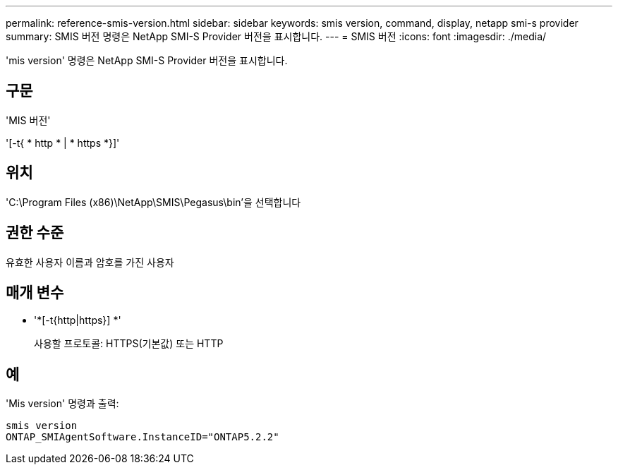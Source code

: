 ---
permalink: reference-smis-version.html 
sidebar: sidebar 
keywords: smis version, command, display, netapp smi-s provider 
summary: SMIS 버전 명령은 NetApp SMI-S Provider 버전을 표시합니다. 
---
= SMIS 버전
:icons: font
:imagesdir: ./media/


[role="lead"]
'mis version' 명령은 NetApp SMI-S Provider 버전을 표시합니다.



== 구문

'MIS 버전'

'[-t{ * http * | * https *}]'



== 위치

'C:\Program Files (x86)\NetApp\SMIS\Pegasus\bin'을 선택합니다



== 권한 수준

유효한 사용자 이름과 암호를 가진 사용자



== 매개 변수

* '*[-t{http|https}] *'
+
사용할 프로토콜: HTTPS(기본값) 또는 HTTP





== 예

'Mis version' 명령과 출력:

[listing]
----
smis version
ONTAP_SMIAgentSoftware.InstanceID="ONTAP5.2.2"
----